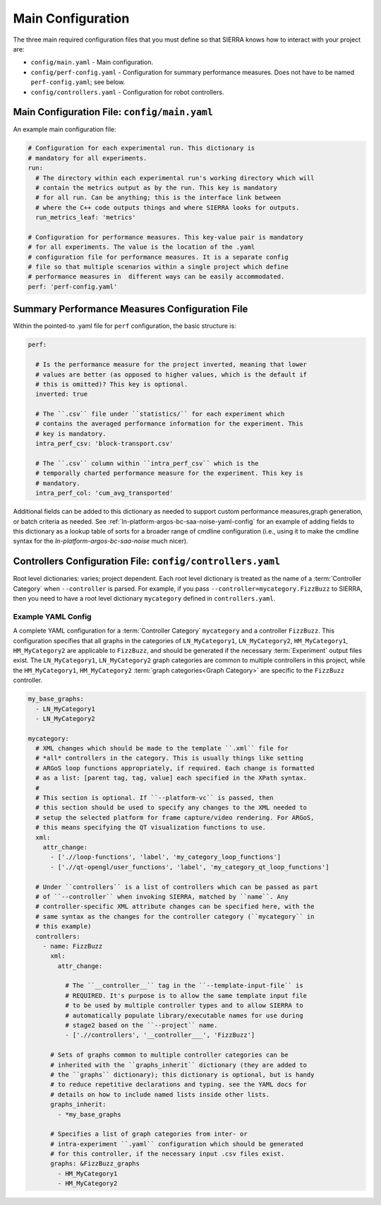 .. _ln-tutorials-project-main-config:

==================
Main Configuration
==================

The three main required configuration files that you must define so that SIERRA
knows how to interact with your project are:

- ``config/main.yaml`` - Main configuration.

- ``config/perf-config.yaml`` - Configuration for summary performance
  measures. Does not have to be named ``perf-config.yaml``; see below.

- ``config/controllers.yaml`` - Configuration for robot controllers.

Main Configuration File: ``config/main.yaml``
=============================================

An example main configuration file:

.. code-block:: YAML

   # Configuration for each experimental run. This dictionary is
   # mandatory for all experiments.
   run:
     # The directory within each experimental run's working directory which will
     # contain the metrics output as by the run. This key is mandatory
     # for all run. Can be anything; this is the interface link between
     # where the C++ code outputs things and where SIERRA looks for outputs.
     run_metrics_leaf: 'metrics'

   # Configuration for performance measures. This key-value pair is mandatory
   # for all experiments. The value is the location of the .yaml
   # configuration file for performance measures. It is a separate config
   # file so that multiple scenarios within a single project which define
   # performance measures in  different ways can be easily accommodated.
   perf: 'perf-config.yaml'

Summary Performance Measures Configuration File
===============================================

Within the pointed-to .yaml file for ``perf`` configuration, the basic structure
is:

.. code-block:: YAML

   perf:

     # Is the performance measure for the project inverted, meaning that lower
     # values are better (as opposed to higher values, which is the default if
     # this is omitted)? This key is optional.
     inverted: true

     # The ``.csv`` file under ``statistics/`` for each experiment which
     # contains the averaged performance information for the experiment. This
     # key is mandatory.
     intra_perf_csv: 'block-transport.csv'

     # The ``.csv`` column within ``intra_perf_csv`` which is the
     # temporally charted performance measure for the experiment. This key is
     # mandatory.
     intra_perf_col: 'cum_avg_transported'

Additional fields can be added to this dictionary as needed to support custom
performance measures,graph generation, or batch criteria as needed. See
:ref:`ln-platform-argos-bc-saa-noise-yaml-config` for an example of adding
fields to this dictionary as a lookup table of sorts for a broader range of
cmdline configuration (i.e., using it to make the cmdline syntax for the
`ln-platform-argos-bc-saa-noise` much nicer).

Controllers Configuration File: ``config/controllers.yaml``
===========================================================

Root level dictionaries: varies; project dependent. Each root level dictionary
is treated as the name of a :term:`Controller Category` when ``--controller`` is
parsed. For example, if you pass ``--controller=mycategory.FizzBuzz`` to SIERRA,
then you need to have a root level dictionary ``mycategory`` defined in
``controllers.yaml``.

Example YAML Config
^^^^^^^^^^^^^^^^^^^

A complete YAML configuration for a :term:`Controller Category` ``mycategory``
and a controller ``FizzBuzz``. This configuration specifies that all graphs in
the categories of ``LN_MyCategory1``, ``LN_MyCategory2``, ``HM_MyCategory1``,
``HM_MyCategory2`` are applicable to ``FizzBuzz``, and should be generated if
the necessary :term:`Experiment` output files exist. The ``LN_MyCategory1``,
``LN_MyCategory2`` graph categories are common to multiple controllers in this
project, while the ``HM_MyCategory1``, ``HM_MyCategory2`` :term:`graph
categories<Graph Category>` are specific to the ``FizzBuzz`` controller.

.. code-block:: YAML

   my_base_graphs:
     - LN_MyCategory1
     - LN_MyCategory2

   mycategory:
     # XML changes which should be made to the template ``.xml`` file for
     # *all* controllers in the category. This is usually things like setting
     # ARGoS loop functions appropriately, if required. Each change is formatted
     # as a list: [parent tag, tag, value] each specified in the XPath syntax.
     #
     # This section is optional. If ``--platform-vc`` is passed, then
     # this section should be used to specify any changes to the XML needed to
     # setup the selected platform for frame capture/video rendering. For ARGoS,
     # this means specifying the QT visualization functions to use.
     xml:
       attr_change:
         - ['.//loop-functions', 'label', 'my_category_loop_functions']
         - ['.//qt-opengl/user_functions', 'label', 'my_category_qt_loop_functions']

     # Under ``controllers`` is a list of controllers which can be passed as part
     # of ``--controller`` when invoking SIERRA, matched by ``name``. Any
     # controller-specific XML attribute changes can be specified here, with the
     # same syntax as the changes for the controller category (``mycategory`` in
     # this example)
     controllers:
       - name: FizzBuzz
         xml:
           attr_change:

             # The ``__controller__`` tag in the ``--template-input-file`` is
             # REQUIRED. It's purpose is to allow the same template input file
             # to be used by multiple controller types and to allow SIERRA to
             # automatically populate library/executable names for use during
             # stage2 based on the ``--project`` name.
             - ['.//controllers', '__controller___', 'FizzBuzz']

         # Sets of graphs common to multiple controller categories can be
         # inherited with the ``graphs_inherit`` dictionary (they are added to
         # the ``graphs`` dictionary); this dictionary is optional, but is handy
         # to reduce repetitive declarations and typing. see the YAML docs for
         # details on how to include named lists inside other lists.
         graphs_inherit:
           - *my_base_graphs

         # Specifies a list of graph categories from inter- or
         # intra-experiment ``.yaml`` configuration which should be generated
         # for this controller, if the necessary input .csv files exist.
         graphs: &FizzBuzz_graphs
           - HM_MyCategory1
           - HM_MyCategory2
